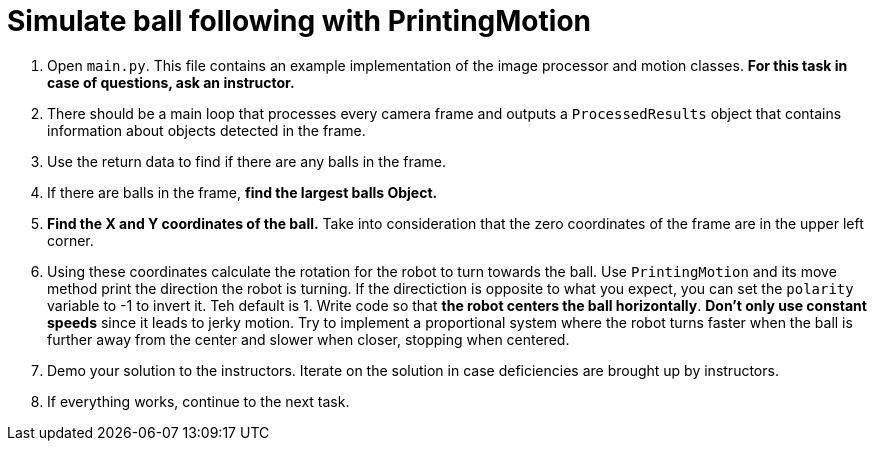 = Simulate ball following with PrintingMotion

. Open `main.py`.
This file contains an example implementation of the image processor and motion classes.
*For this task in case of questions, ask an instructor.*
. There should be a main loop that processes every camera frame
and outputs a `ProcessedResults` object that contains information about objects detected in the frame.
. Use the return data to find if there are any balls in the frame.
. If there are balls in the frame, *find the largest balls Object.*
. *Find the X and Y coordinates of the ball.*
Take into consideration that the zero coordinates of the frame are in the upper left corner.
. Using these coordinates calculate the rotation for the robot to turn towards the ball.
Use `PrintingMotion` and its move method print the direction the robot is turning.
If the directiction is opposite to what you expect, you can set the `polarity` variable to -1 to invert it. Teh default is 1.
Write code so that *the robot centers the ball horizontally*.
*Don't only use constant speeds* since it leads to jerky motion.
Try to implement a proportional system where the robot turns faster when the ball is further away from the center and slower when closer, stopping when centered.
. Demo your solution to the instructors.
Iterate on the solution in case deficiencies are brought up by instructors.
. If everything works, continue to the next task.